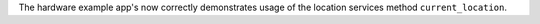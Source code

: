The hardware example app's now correctly demonstrates usage of the location services method ``current_location``.

